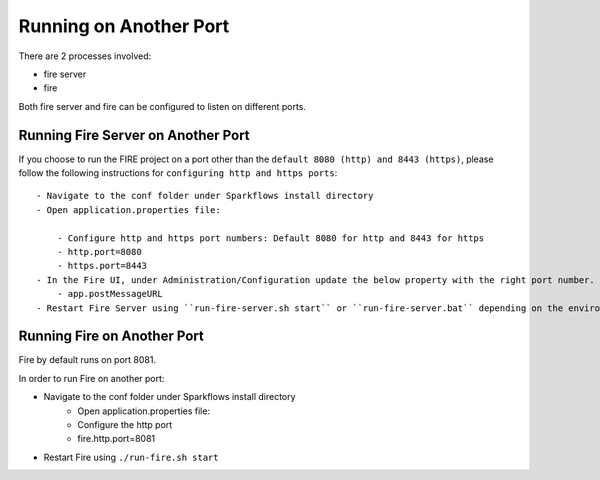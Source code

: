 Running on Another Port
=======================

There are 2 processes involved:

- fire server
- fire

Both fire server and fire can be configured to listen on different ports.

Running Fire Server on Another Port
-----------------------------------------

If you choose to run the FIRE project on a port other than the ``default 8080 (http) and 8443 (https)``, please follow the following instructions for ``configuring http and https ports``::

    - Navigate to the conf folder under Sparkflows install directory 
    - Open application.properties file:

        - Configure http and https port numbers: Default 8080 for http and 8443 for https
        - http.port=8080
        - https.port=8443
    - In the Fire UI, under Administration/Configuration update the below property with the right port number.
        - app.postMessageURL
    - Restart Fire Server using ``run-fire-server.sh start`` or ``run-fire-server.bat`` depending on the environment (Unix/Linux or Windows)


Running Fire on Another Port
----------------------------

Fire by default runs on port 8081.

In order to run Fire on another port:

- Navigate to the conf folder under Sparkflows install directory 
    - Open application.properties file:
    
    - Configure the http port
    - fire.http.port=8081
- Restart Fire using ``./run-fire.sh start``



